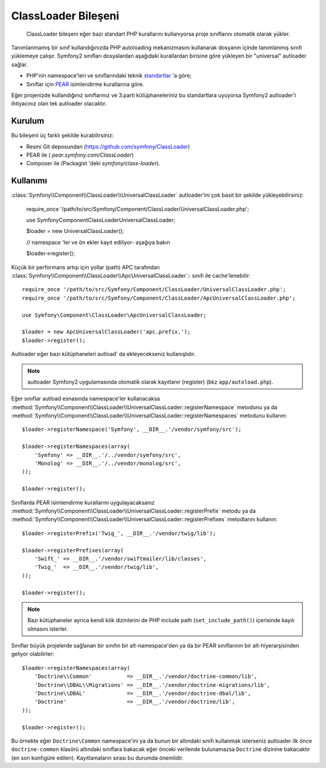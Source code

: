 .. index::
   pair: Autoloader; Konfigürasyon

ClassLoader Bileşeni
====================

    ClassLoader bileşeni eğer bazı standart PHP kurallarını kullanıyorsa
    proje sınıflarını otomatik olarak yükler.
    
Tanımlanmamış bir sınıf kullandığınızda PHP autoloading mekanizmasını kullanarak
dosyanın içinde tanımlanmış sınıfı yüklemeye çalışır. Symfony2 sınıfları 
dosyalardan aşağıdaki kurallardan birisine göre yükleyen bir "universal" autloader
sağlar.

* PHP'nin namespace'leri ve sınıflarındaki teknik `standartlar`_ 'a göre;

* Sınıflar için `PEAR`_ isimlendirme kurallarına göre.

Eğer projenizde kullandığınız sınıflarınız ve 3.parti kütüphaneleriniz bu
standartlara uyuyorsa Symfony2 autloader'i ihtiyacınız olan tek autloader
olacaktır.

Kurulum
-------

Bu bileşeni üç farklı şekilde kurabilirsiniz:

* Resmi Git deposundan (https://github.com/symfony/ClassLoader)
* PEAR ile ( `pear.symfony.com/ClassLoader`)
* Composer ile (Packagist 'deki `symfony/class-loader`).

Kullanımı
---------

:class:`Symfony\\Component\\ClassLoader\\UniversalClassLoader` autloader'ini
çok basit bir şekilde yükleyebilirsiniz:

    require_once '/path/to/src/Symfony/Component/ClassLoader/UniversalClassLoader.php';

    use Symfony\Component\ClassLoader\UniversalClassLoader;

    $loader = new UniversalClassLoader();

    // namespace 'ler ve ön ekler kayıt ediliyor- aşağıya bakın

    $loader->register();

Küçük bir performans artışı için yollar (path) APC tarafından 
:class:`Symfony\\Component\\ClassLoader\\ApcUniversalClassLoader`::  sınıfı ile
cache'lenebilir::

    require_once '/path/to/src/Symfony/Component/ClassLoader/UniversalClassLoader.php';
    require_once '/path/to/src/Symfony/Component/ClassLoader/ApcUniversalClassLoader.php';

    use Symfony\Component\ClassLoader\ApcUniversalClassLoader;

    $loader = new ApcUniversalClassLoader('apc.prefix.');
    $loader->register();

Autloader eğer bazı kütüphaneleri autload' da ekleyecekseniz kullanışlıdır.

.. note::

    autloader Symfony2 uygulamasında otomatik olarak kayıtlanır (register)
    (bkz ``app/autoload.php``).

Eğer sınıflar autload esnasında namespace'ler kullanacaksa 
:method:`Symfony\\Component\\ClassLoader\\UniversalClassLoader::registerNamespace`
metodunu ya da 
:method:`Symfony\\Component\\ClassLoader\\UniversalClassLoader::registerNamespaces`
metodunu kullanın::

    $loader->registerNamespace('Symfony', __DIR__.'/vendor/symfony/src');

    $loader->registerNamespaces(array(
        'Symfony' => __DIR__.'/../vendor/symfony/src',
        'Monolog' => __DIR__.'/../vendor/monolog/src',
    ));

    $loader->register();

Sınıflarda PEAR isimlendirme kurallarını uygulayacaksanız 
:method:`Symfony\\Component\\ClassLoader\\UniversalClassLoader::registerPrefix`
metodu ya da 
:method:`Symfony\\Component\\ClassLoader\\UniversalClassLoader::registerPrefixes`
metodlarını kullanın::

    $loader->registerPrefix('Twig_', __DIR__.'/vendor/twig/lib');

    $loader->registerPrefixes(array(
        'Swift_' => __DIR__.'/vendor/swiftmailer/lib/classes',
        'Twig_'  => __DIR__.'/vendor/twig/lib',
    ));

    $loader->register();

.. note::

    Bazı kütüphaneler ayrıca kendi kök dizinlerini de PHP 
    include path (``set_include_path()``) içerisinde kayılı olmasını isterler.

Sınıflar büyük projelerde sağlanan bir sınıfın bir alt-namespace'den ya da 
bir PEAR sınıflarının bir alt-hiyerarşisinden geliyor olabilirler::


    $loader->registerNamespaces(array(
        'Doctrine\\Common'           => __DIR__.'/vendor/doctrine-common/lib',
        'Doctrine\\DBAL\\Migrations' => __DIR__.'/vendor/doctrine-migrations/lib',
        'Doctrine\\DBAL'             => __DIR__.'/vendor/doctrine-dbal/lib',
        'Doctrine'                   => __DIR__.'/vendor/doctrine/lib',
    ));

    $loader->register();

Bu örnekte eğer ``Doctrine\Common`` namespace'ini ya da bunun bir altındaki 
sınıfı kullanmak isterseniz autloader ilk önce ``doctrine-common``  klasörü
altındaki sınıflara bakacak eğer önceki verilende bulunamazsa
``Doctrine`` dizinine bakacaktır (en son konfigüre edilen). Kayıtlamaların
sırası bu durumda önemlidir.

.. _standartlar: http://symfony.com/PSR0
.. _PEAR:      http://pear.php.net/manual/en/standards.php
